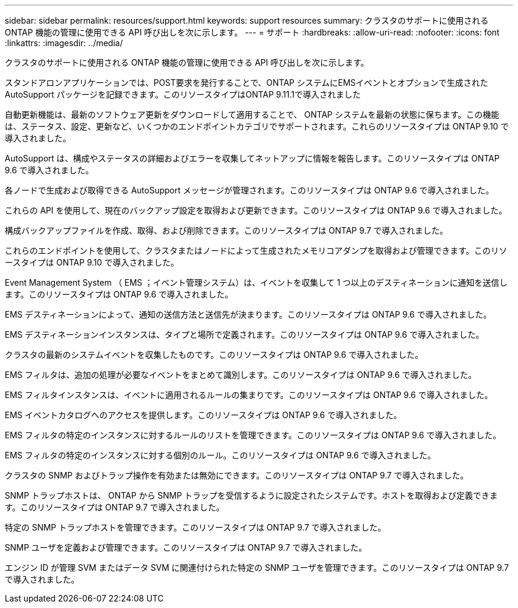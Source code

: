 ---
sidebar: sidebar 
permalink: resources/support.html 
keywords: support resources 
summary: クラスタのサポートに使用される ONTAP 機能の管理に使用できる API 呼び出しを次に示します。 
---
= サポート
:hardbreaks:
:allow-uri-read: 
:nofooter: 
:icons: font
:linkattrs: 
:imagesdir: ../media/


[role="lead"]
クラスタのサポートに使用される ONTAP 機能の管理に使用できる API 呼び出しを次に示します。

スタンドアロンアプリケーションでは、POST要求を発行することで、ONTAP システムにEMSイベントとオプションで生成されたAutoSupport パッケージを記録できます。このリソースタイプはONTAP 9.11.1で導入されました

自動更新機能は、最新のソフトウェア更新をダウンロードして適用することで、 ONTAP システムを最新の状態に保ちます。この機能は、ステータス、設定、更新など、いくつかのエンドポイントカテゴリでサポートされます。これらのリソースタイプは ONTAP 9.10 で導入されました。

AutoSupport は、構成やステータスの詳細およびエラーを収集してネットアップに情報を報告します。このリソースタイプは ONTAP 9.6 で導入されました。

各ノードで生成および取得できる AutoSupport メッセージが管理されます。このリソースタイプは ONTAP 9.6 で導入されました。

これらの API を使用して、現在のバックアップ設定を取得および更新できます。このリソースタイプは ONTAP 9.6 で導入されました。

構成バックアップファイルを作成、取得、および削除できます。このリソースタイプは ONTAP 9.7 で導入されました。

これらのエンドポイントを使用して、クラスタまたはノードによって生成されたメモリコアダンプを取得および管理できます。このリソースタイプは ONTAP 9.10 で導入されました。

Event Management System （ EMS ；イベント管理システム）は、イベントを収集して 1 つ以上のデスティネーションに通知を送信します。このリソースタイプは ONTAP 9.6 で導入されました。

EMS デスティネーションによって、通知の送信方法と送信先が決まります。このリソースタイプは ONTAP 9.6 で導入されました。

EMS デスティネーションインスタンスは、タイプと場所で定義されます。このリソースタイプは ONTAP 9.6 で導入されました。

クラスタの最新のシステムイベントを収集したものです。このリソースタイプは ONTAP 9.6 で導入されました。

EMS フィルタは、追加の処理が必要なイベントをまとめて識別します。このリソースタイプは ONTAP 9.6 で導入されました。

EMS フィルタインスタンスは、イベントに適用されるルールの集まりです。このリソースタイプは ONTAP 9.6 で導入されました。

EMS イベントカタログへのアクセスを提供します。このリソースタイプは ONTAP 9.6 で導入されました。

EMS フィルタの特定のインスタンスに対するルールのリストを管理できます。このリソースタイプは ONTAP 9.6 で導入されました。

EMS フィルタの特定のインスタンスに対する個別のルール。このリソースタイプは ONTAP 9.6 で導入されました。

クラスタの SNMP およびトラップ操作を有効または無効にできます。このリソースタイプは ONTAP 9.7 で導入されました。

SNMP トラップホストは、 ONTAP から SNMP トラップを受信するように設定されたシステムです。ホストを取得および定義できます。このリソースタイプは ONTAP 9.7 で導入されました。

特定の SNMP トラップホストを管理できます。このリソースタイプは ONTAP 9.7 で導入されました。

SNMP ユーザを定義および管理できます。このリソースタイプは ONTAP 9.7 で導入されました。

エンジン ID が管理 SVM またはデータ SVM に関連付けられた特定の SNMP ユーザを管理できます。このリソースタイプは ONTAP 9.7 で導入されました。
